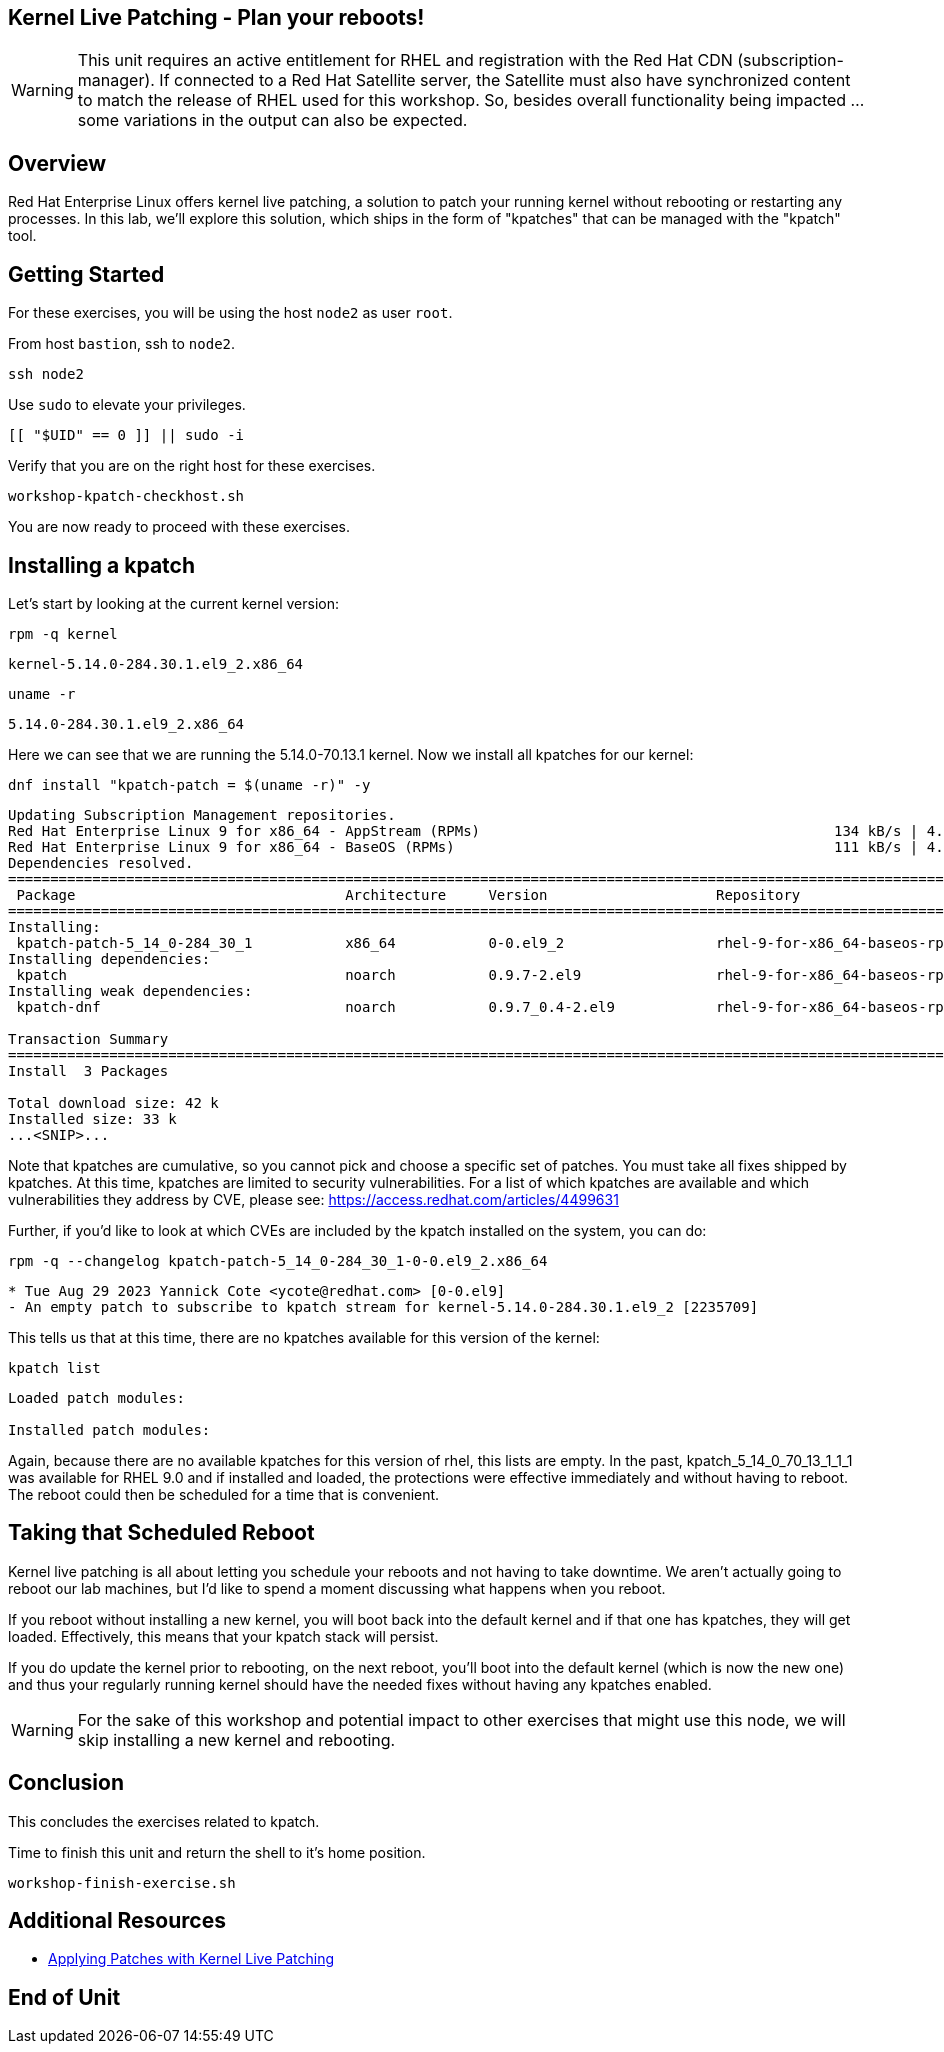 == Kernel Live Patching - Plan your reboots!

WARNING: This unit requires an active entitlement for RHEL and registration with the Red Hat CDN (subscription-manager).  If connected to a Red Hat Satellite server, the Satellite must also have synchronized content to match the release of RHEL used for this workshop.  So, besides overall functionality being impacted ... some variations in the output can also be expected.

== Overview

Red Hat Enterprise Linux offers kernel live patching, a solution to patch your running kernel without rebooting or restarting any processes. In this lab, we'll explore this solution, which ships in the form of "kpatches" that can be managed with the "kpatch" tool.

== Getting Started

For these exercises, you will be using the host `node2` as user `root`.

From host `bastion`, ssh to `node2`.

[{format_cmd_exec}]
----
ssh node2
----

Use `sudo` to elevate your privileges.

[{format_cmd_exec}]
----
[[ "$UID" == 0 ]] || sudo -i
----

Verify that you are on the right host for these exercises.

[{format_cmd_exec}]
----
workshop-kpatch-checkhost.sh
----

You are now ready to proceed with these exercises.

== Installing a kpatch

Let's start by looking at the current kernel version:

[{format_cmd_exec}]
----
rpm -q kernel
----

[{format_cmd_output}]
----
kernel-5.14.0-284.30.1.el9_2.x86_64
----

[{format_cmd_exec}]
----
uname -r
----

[{format_cmd_output}]
----
5.14.0-284.30.1.el9_2.x86_64
----

Here we can see that we are running the 5.14.0-70.13.1 kernel. Now we install all kpatches for our kernel:

[{format_cmd_exec}]
----
dnf install "kpatch-patch = $(uname -r)" -y
----

[{format_cmd_output}]
----
Updating Subscription Management repositories.
Red Hat Enterprise Linux 9 for x86_64 - AppStream (RPMs)                                          134 kB/s | 4.5 kB     00:00
Red Hat Enterprise Linux 9 for x86_64 - BaseOS (RPMs)                                             111 kB/s | 4.1 kB     00:00
Dependencies resolved.
==================================================================================================================================
 Package                                Architecture     Version                    Repository                               Size
==================================================================================================================================
Installing:
 kpatch-patch-5_14_0-284_30_1           x86_64           0-0.el9_2                  rhel-9-for-x86_64-baseos-rpms           7.8 k
Installing dependencies:
 kpatch                                 noarch           0.9.7-2.el9                rhel-9-for-x86_64-baseos-rpms            17 k
Installing weak dependencies:
 kpatch-dnf                             noarch           0.9.7_0.4-2.el9            rhel-9-for-x86_64-baseos-rpms            18 k

Transaction Summary
==================================================================================================================================
Install  3 Packages

Total download size: 42 k
Installed size: 33 k
...<SNIP>...
----

Note that kpatches are cumulative, so you cannot pick and choose a specific set of patches. You must take all fixes shipped by kpatches. At this time, kpatches are limited to security vulnerabilities. For a list of which kpatches are available and which vulnerabilities they address by CVE, please see: <https://access.redhat.com/articles/4499631>

Further, if you'd like to look at which CVEs are included by the kpatch installed on the system, you can do:

[{format_cmd_exec}]
----
rpm -q --changelog kpatch-patch-5_14_0-284_30_1-0-0.el9_2.x86_64
----

[{format_cmd_output}]
----
* Tue Aug 29 2023 Yannick Cote <ycote@redhat.com> [0-0.el9]
- An empty patch to subscribe to kpatch stream for kernel-5.14.0-284.30.1.el9_2 [2235709]
----

This tells us that at this time, there are no kpatches available for this version of the kernel:

[{format_cmd_exec}]
----
kpatch list
----

[{format_cmd_output}]
----
Loaded patch modules:

Installed patch modules:

----

Again, because there are no available kpatches for this version of rhel, this lists are empty.  In the past, kpatch_5_14_0_70_13_1_1_1 was available for RHEL 9.0 and if installed and loaded, the protections were effective immediately and without having to reboot. The reboot could then be scheduled for a time that is convenient.

== Taking that Scheduled Reboot

Kernel live patching is all about letting you schedule your reboots and not having to take downtime. We aren't actually going to reboot our lab machines, but I'd like to spend a moment discussing what happens when you reboot.

If you reboot without installing a new kernel, you will boot back into the default kernel and if that one has kpatches, they will get loaded. Effectively, this means that your kpatch stack will persist.

If you do update the kernel prior to rebooting, on the next reboot, you'll boot into the default kernel (which is now the new one) and thus your regularly running kernel should have the needed fixes without having any kpatches enabled.

WARNING:  For the sake of this workshop and potential impact to other exercises that might use this node, we will skip installing a new kernel and rebooting.

== Conclusion

This concludes the exercises related to kpatch.

Time to finish this unit and return the shell to it's home position.

[{format_cmd_exec}]
----
workshop-finish-exercise.sh
----

== Additional Resources

  * link:https://access.redhat.com/documentation/en-us/red_hat_enterprise_linux/999999999/html/kernel_administration_guide/applying_patches_with_kernel_live_patching[Applying Patches with Kernel Live Patching]

[discrete]
== End of Unit
